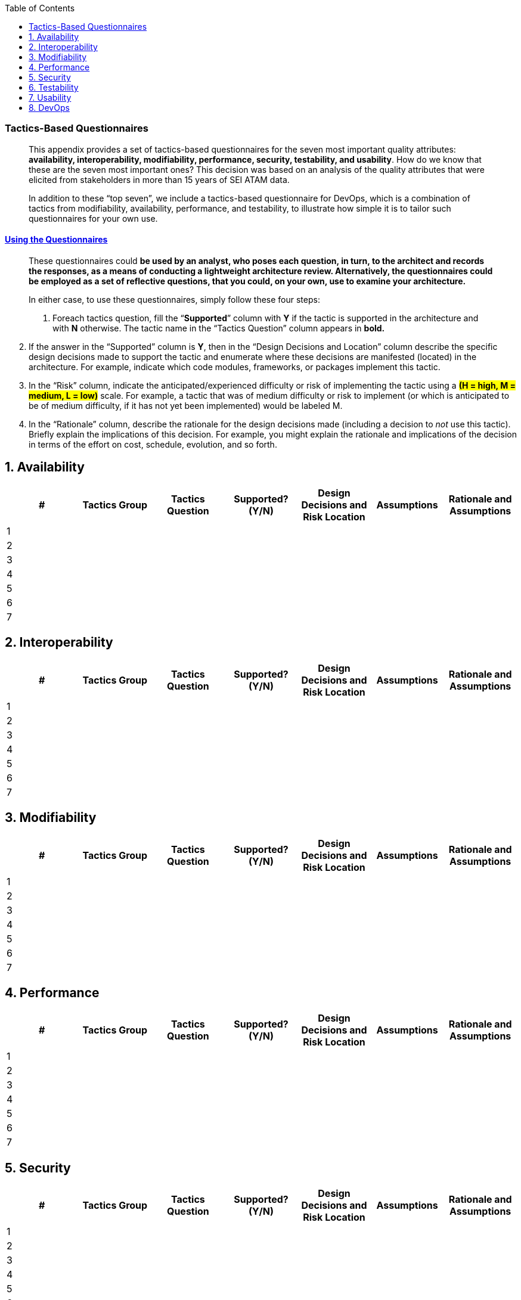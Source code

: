 
// enable table-of-contents
:toc:

=== Tactics-Based Questionnaires

____
This appendix provides a set of tactics-based questionnaires for the
seven most important quality attributes: *availability, interoperability,
modifiability, performance, security, testability, and usability*.
How do we know that these are the seven most important ones? This
decision was based on an analysis of the quality attributes that were
elicited from stakeholders in more than 15 years of SEI ATAM data.

In addition to these “top seven”, we include a tactics-based
questionnaire for DevOps, which is a combination of tactics from
modifiability, availability, performance, and testability, to illustrate
how simple it is to tailor such questionnaires for your own use.
____

==== link:#_bookmark5[Using the Questionnaires]

____
These questionnaires could **[.underline]#be used by an analyst, who
poses each question, in turn, to the architect and records the
responses, as a means of conducting a lightweight architecture review.
Alternatively, the questionnaires could be employed as a set of
reflective questions, that you could, on your own, use to examine your
architecture.#**

In either case, to use these questionnaires, simply follow these four
steps:

1. Foreach tactics question, fill the “*Supported*” column with *Y* if the
tactic is supported in the architecture and with *N* otherwise. The
tactic name in the “Tactics Question” column appears in *bold.*
____

[arabic, start=2]
. If the answer in the “Supported” column is *Y*, then in the “Design
Decisions and Location” column describe the specific design decisions
made to support the tactic and enumerate where these decisions are
manifested (located) in the architecture. For example, indicate which
code modules, frameworks, or packages implement this tactic.
. In the “Risk” column, indicate the anticipated/experienced difficulty
or risk of implementing the tactic using a #*(H = high, M = medium, L = low)*# scale. For example, a tactic that was of medium difficulty or risk
to implement (or which is anticipated to be of medium difficulty, if it
has not yet been implemented) would be labeled M.
. In the “Rationale” column, describe the rationale for the design
decisions made (including a decision to _not_ use this tactic). Briefly
explain the implications of this decision. For example, you might
explain the rationale and implications of the decision in terms of the
effort on cost, schedule, evolution, and so forth.

[arabic]



== 1. Availability

[options="header"]
|===
| #  | Tactics Group  | Tactics Question  | Supported? (Y/N)  | Design Decisions and Risk Location  | Assumptions   | Rationale and Assumptions
|   1 |                |                   |                   |                                     |               |
|  2  |                |                   |                   |                                     |               |
|    3|                |                   |                   |                                     |               |
|    4|                |                   |                   |                                     |               |
|    5|                |                   |                   |                                     |               |
|    6|                |                   |                   |                                     |               |
|    7|                |                   |                   |                                     |               |

|===

== 2. Interoperability

[options="header"]
|===
| #  | Tactics Group  | Tactics Question  | Supported? (Y/N)  | Design Decisions and Risk Location  | Assumptions   | Rationale and Assumptions
|   1 |                |                   |                   |                                     |               |
|  2  |                |                   |                   |                                     |               |
|    3|                |                   |                   |                                     |               |
|    4|                |                   |                   |                                     |               |
|    5|                |                   |                   |                                     |               |
|    6|                |                   |                   |                                     |               |
|    7|                |                   |                   |                                     |               |

|===
== 3.   Modifiability

[options="header"]
|===
| #  | Tactics Group  | Tactics Question  | Supported? (Y/N)  | Design Decisions and Risk Location  | Assumptions   | Rationale and Assumptions
|   1 |                |                   |                   |                                     |               |
|  2  |                |                   |                   |                                     |               |
|    3|                |                   |                   |                                     |               |
|    4|                |                   |                   |                                     |               |
|    5|                |                   |                   |                                     |               |
|    6|                |                   |                   |                                     |               |
|    7|                |                   |                   |                                     |               |

|===

== 4. Performance

[options="header"]
|===
| #  | Tactics Group  | Tactics Question  | Supported? (Y/N)  | Design Decisions and Risk Location  | Assumptions   | Rationale and Assumptions
|   1 |                |                   |                   |                                     |               |
|  2  |                |                   |                   |                                     |               |
|    3|                |                   |                   |                                     |               |
|    4|                |                   |                   |                                     |               |
|    5|                |                   |                   |                                     |               |
|    6|                |                   |                   |                                     |               |
|    7|                |                   |                   |                                     |               |

|===
==  5. Security

[options="header"]
|===
| #  | Tactics Group  | Tactics Question  | Supported? (Y/N)  | Design Decisions and Risk Location  | Assumptions   | Rationale and Assumptions
|   1 |                |                   |                   |                                     |               |
|  2  |                |                   |                   |                                     |               |
|    3|                |                   |                   |                                     |               |
|    4|                |                   |                   |                                     |               |
|    5|                |                   |                   |                                     |               |
|    6|                |                   |                   |                                     |               |
|    7|                |                   |                   |                                     |               |

|===

==  6. Testability

[options="header"]
|===
| #  | Tactics Group  | Tactics Question  | Supported? (Y/N)  | Design Decisions and Risk Location  | Assumptions   | Rationale and Assumptions
|   1 |                |                   |                   |                                     |               |
|  2  |                |                   |                   |                                     |               |
|    3|                |                   |                   |                                     |               |
|    4|                |                   |                   |                                     |               |
|    5|                |                   |                   |                                     |               |
|    6|                |                   |                   |                                     |               |
|    7|                |                   |                   |                                     |               |

|===
==  7. Usability

[options="header"]
|===
| #  | Tactics Group  | Tactics Question  | Supported? (Y/N)  | Design Decisions and Risk Location  | Assumptions   | Rationale and Assumptions
|   1 |                |                   |                   |                                     |               |
|  2  |                |                   |                   |                                     |               |
|    3|                |                   |                   |                                     |               |
|    4|                |                   |                   |                                     |               |
|    5|                |                   |                   |                                     |               |
|    6|                |                   |                   |                                     |               |
|    7|                |                   |                   |                                     |               |

|===

== 8. DevOps

[options="header"]
|===
| #  | Tactics Group  | Tactics Question  | Supported? (Y/N)  | Design Decisions and Risk Location  | Assumptions   | Rationale and Assumptions
|   1 |                |                   |                   |                                     |               |
|  2  |                |                   |                   |                                     |               |
|    3|                |                   |                   |                                     |               |
|    4|                |                   |                   |                                     |               |
|    5|                |                   |                   |                                     |               |
|    6|                |                   |                   |                                     |               |
|    7|                |                   |                   |                                     |               |

|===
